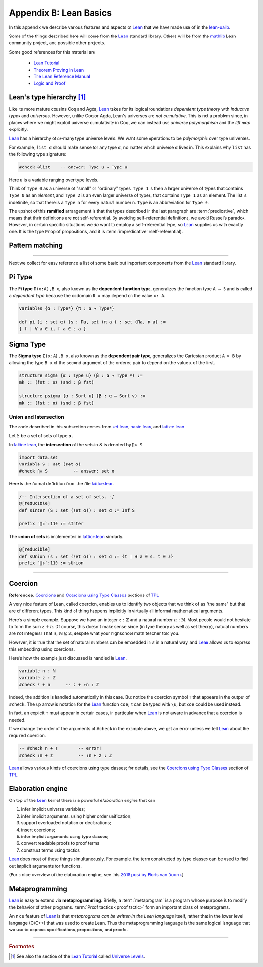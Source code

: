 .. _appendix-b:

=======================
Appendix B: Lean Basics
=======================

In this appendix we describe various features and aspects of Lean_ that we have made use of in the lean-ualib_.

Some of the things described here will come from the Lean_ standard library.  Others will be from the mathlib_ Lean community project, and possible other projects.

Some good references for this material are

  + `Lean Tutorial <https://leanprover.github.io/tutorial/>`_
  + `Theorem Proving in Lean <https://leanprover.github.io/theorem_proving_in_lean/>`_
  + `The Lean Reference Manual <https://leanprover.github.io/reference/>`_
  + `Logic and Proof <https://leanprover.github.io/logic_and_proof/>`_

.. _leans-type-hierarchy:

Lean's type hierarchy [1]_
---------------------------

Like its more mature cousins Coq and Agda, Lean_ takes for its logical foundations *dependent type theory* with *inductive types* and *universes*. However, unlike Coq or Agda, Lean's universes are *not cumulative*.  This is not a problem since, in places where we might exploit universe cumulativity in Coq, we can instead use *universe polymorphism* and the *lift map* explicitly.

.. index:: keyword: Type, Type 0, Type 1, ...

Lean_ has a hierarchy of :math:`\omega`-many type universe levels. We want some operations to be *polymorphic* over type universes.

For example, ``list α`` should make sense for any type ``α``, no matter which universe ``α`` lives in. This explains why ``list`` has the following type signature:

.. code-block:: lean

   #check @list    -- answer: Type u → Type u

Here ``u`` is a variable ranging over type levels.

Think of ``Type 0`` as a universe of "small" or "ordinary" types. ``Type 1`` is then a larger universe of types that contains ``Type 0`` as an *element*, and ``Type 2`` is an even larger universe of types, that contains ``Type 1`` as an element. The list is indefinite, so that there is a ``Type n`` for every natural number ``n``. ``Type`` is an abbreviation for ``Type 0``.

.. index:: ! predicative, ! ramified, ! impredicative
.. index:: keyword: Prop

The upshot of this **ramified** arrangement is that the types described in the last paragraph are :term:`predicative`, which means that their definitions are not self-referential. By avoiding self-referential definitions, we avoid Russel's paradox. However, in certain specific situations we *do* want to employ a self-referential type, so Lean_ supplies us with exactly one. It is the type ``Prop`` of propositions, and it is :term:`impredicative` (self-referential).

.. _pattern-matching:

Pattern matching
----------------

.. todo:: complete this section

---------------------------------------

Next we collect for easy reference a list of some basic but important components from the Lean_ standard library.

.. index:: type of; dependent functions (Pi type)

.. _pi-type:

Pi Type
-------

The **Pi type** ``Π(x:A),B x``, also known as the **dependent function type**, generalizes the function type ``A → B`` and is called a *dependent type* because the codomain ``B x`` may depend on the value ``x: A``.

.. code-block:: lean

    variables {α : Type*} {π : α → Type*}

    def pi (i : set α) (s : Πa, set (π a)) : set (Πa, π a) := 
    { f | ∀ a ∈ i, f a ∈ s a }

.. index:: type of; dependent pairs (Sigma type)

.. _sigma-type:

Sigma Type
----------

The **Sigma type** ``Σ(x:A),B x``, also known as the **dependent pair type**, generalizes the Cartesian product ``A × B`` by allowing the type ``B x`` of the second argument of the ordered pair to depend on the value ``x`` of the first.

.. code-block:: lean

    structure sigma {α : Type u} (β : α → Type v) :=
    mk :: (fst : α) (snd : β fst)

    structure psigma {α : Sort u} (β : α → Sort v) :=
    mk :: (fst : α) (snd : β fst)



.. _intersection:

Union and Intersection
~~~~~~~~~~~~~~~~~~~~~~

The code described in this subsection comes from set.lean_, basic.lean_, and lattice.lean_.

Let :math:`S` be a set of sets of type :math:`α`.

In lattice.lean_, the **intersection** of the sets in :math:`S` is denoted by ``⋂₀ S``.

.. code-block:: lean

   import data.set
   variable S : set (set α)
   #check ⋂₀ S          -- answer: set α

Here is the formal definition from the file lattice.lean_.

.. code-block:: lean

    /-- Intersection of a set of sets. -/
    @[reducible]
    def sInter (S : set (set α)) : set α := Inf S

    prefix `⋂₀`:110 := sInter

The **union of sets** is implemented in lattice.lean_ similarly.

.. code-block:: lean

   @[reducible]
   def sUnion (s : set (set α)) : set α := {t | ∃ a ∈ s, t ∈ a}
   prefix `⋃₀`:110 := sUnion

----------------------------------------------------------

.. _coercion:

Coercion
--------

**References**. `Coercions`_ and `Coercions using Type Classes`_ sections of `TPL`_

A very nice feature of Lean, called coercion, enables us to identify two objects that we think of as "the same" but that are of different types. This kind of thing happens implicitly in virtually all informal mathematical arguments.

Here's a simple example. Suppose we have an integer :math:`z : ℤ` and a natural number :math:`n : ℕ`.  Most people would not hesitate to form the sum :math:`z + n`.  Of course, this doesn't make sense since (in type theory as well as set theory), natural numbers are not integers!  That is, :math:`ℕ ⊈ ℤ`, despite what your highschool math teacher told you.

However, it is true that the set of natural numbers can be embedded in ℤ in a natural way, and Lean_ allows us to express this embedding using coercions.

Here's how the example just discussed is handled in Lean_.

.. code-block:: lean

   variable n : ℕ
   variable z : ℤ
   #check z + n      -- z + ↑n : ℤ

Indeed, the addition is handled automatically in this case.  But notice the coercion symbol ``↑`` that appears in the output of ``#check``. The up arrow is notation for the Lean_ function ``coe``; it can be typed with ``\u``, but ``coe`` could be used instead.

In fact, an explicit ``↑`` must appear in certain cases, in particular when Lean_ is not aware in advance that a coercion is needed.

If we change the order of the arguments of ``#check`` in the example above, we get an error unless we tell Lean_ about the required coercion.

.. code-block:: lean

   -- #check n + z        -- error!
   #check ↑n + z          -- ↑n + z : ℤ

Lean_ allows various kinds of coercions using type classes; for details, see the `Coercions using Type Classes`_ section of `TPL`_.

.. _the-elaboration-engine:

Elaboration engine
------------------

On top of the Lean_ kernel there is a powerful *elaboration engine* that can

#. infer implicit universe variables;

#. infer implicit arguments, using higher order unification;

#. support overloaded notation or declarations;

#. insert coercions;

#. infer implicit arguments using type classes;

#. convert readable proofs to proof terms

#. construct terms using tactics

Lean_ does most of these things simultaneously. For example, the term constructed by type classes can be used to find out implicit arguments for functions.

(For a nice overview of the elaboration engine, see this `2015 post by Floris van Doorn`_.)

.. _metaprogramming:

Metaprogramming
---------------

Lean_ is easy to extend via **metaprogramming**. Briefly, a :term:`metaprogram` is a program whose purpose is to modify the behavior of other programs. :term:`Proof tactics <proof tactic>` form an important class of metaprograms.

An nice feature of Lean_ is that *metaprograms can be written in the Lean language* itself, rather that in the lower level language (C/C++) that was used to create Lean. Thus the metaprogramming language is the same logical language that we use to express specifications, propositions, and proofs.


--------------------------

.. rubric:: Footnotes

.. [1]
   See also the section of the `Lean Tutorial`_ called `Universe Levels <http://leanprover.github.io/tutorial/06_Inductive_Types.html>`_.


.. _Agda: https://wiki.portal.chalmers.se/agda/pmwiki.php

.. _Coq: http://coq.inria.fr

.. _NuPRL: http://www.nuprl.org/

.. _Lean: https://leanprover.github.io/

.. _Logic and Proof: https://leanprover.github.io/logic_and_proof/

.. _lean-ualib: https://github.com/UniversalAlgebra/lean-ualib/

.. _mathlib: https://github.com/leanprover-community/mathlib/

.. _lean_src: https://github.com/leanprover/lean

.. _lattice.lean: https://github.com/leanprover-community/mathlib/blob/master/src/data/set/lattice.lean

.. _basic.lean: https://github.com/leanprover-community/mathlib/blob/master/src/data/set/basic.lean

.. _set.lean: https://github.com/leanprover/lean/blob/master/library/init/data/set.lean

.. _2015 post by Floris van Doorn: https://homotopytypetheory.org/2015/12/02/the-proof-assistant-lean/

.. _TPL: https://leanprover.github.io/theorem_proving_in_lean/

.. _Coercions: https://leanprover.github.io/theorem_proving_in_lean/interacting_with_lean.html#coercions

.. _Coercions using Type Classes: https://leanprover.github.io/theorem_proving_in_lean/type_classes.html#coercions-using-type-classes

.. _Lean Tutorial: https://leanprover.github.io/tutorial/
